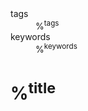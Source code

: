 - tags :: %^{tags}
- keywords :: %^{keywords}

* %^{title}
:PROPERTIES:
:Custom_ID: ${citekey}
:URL: %^{url}
:AUTHOR: %^{author-or-editor}
:NOTER_DOCUMENT: %(orb-get-attached-file "${citekey}")
:NOTER_PAGE:
:END:
